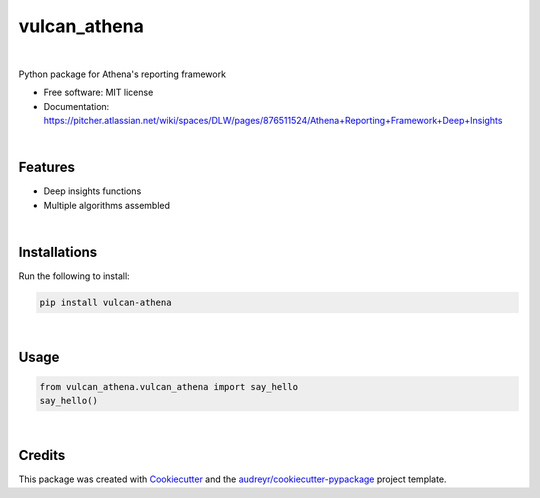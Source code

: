=============
vulcan_athena
=============


.. image:: https://img.shields.io/pypi/v/vulcan_athena.svg
        :target: https://pypi.python.org/pypi/vulcan_athena

.. image:: https://img.shields.io/travis/mehulnagpurkar/vulcan_athena.svg
        :target: https://travis-ci.com/mehulnagpurkar/vulcan_athena

.. image:: https://readthedocs.org/projects/vulcan-athena/badge/?version=latest
        :target: https://vulcan-athena.readthedocs.io/en/latest/?badge=latest
        :alt: Documentation Status



|



Python package for Athena's reporting framework


* Free software: MIT license
* Documentation: https://pitcher.atlassian.net/wiki/spaces/DLW/pages/876511524/Athena+Reporting+Framework+Deep+Insights

|

Features
--------

* Deep insights functions
* Multiple algorithms assembled

|

Installations
---------------
Run the following to install:

.. code-block:: html

    pip install vulcan-athena


|

Usage
------

.. code-block:: python

   from vulcan_athena.vulcan_athena import say_hello
   say_hello()


|

Credits
-------

This package was created with Cookiecutter_ and the `audreyr/cookiecutter-pypackage`_ project template.

.. _Cookiecutter: https://github.com/audreyr/cookiecutter
.. _`audreyr/cookiecutter-pypackage`: https://github.com/audreyr/cookiecutter-pypackage
